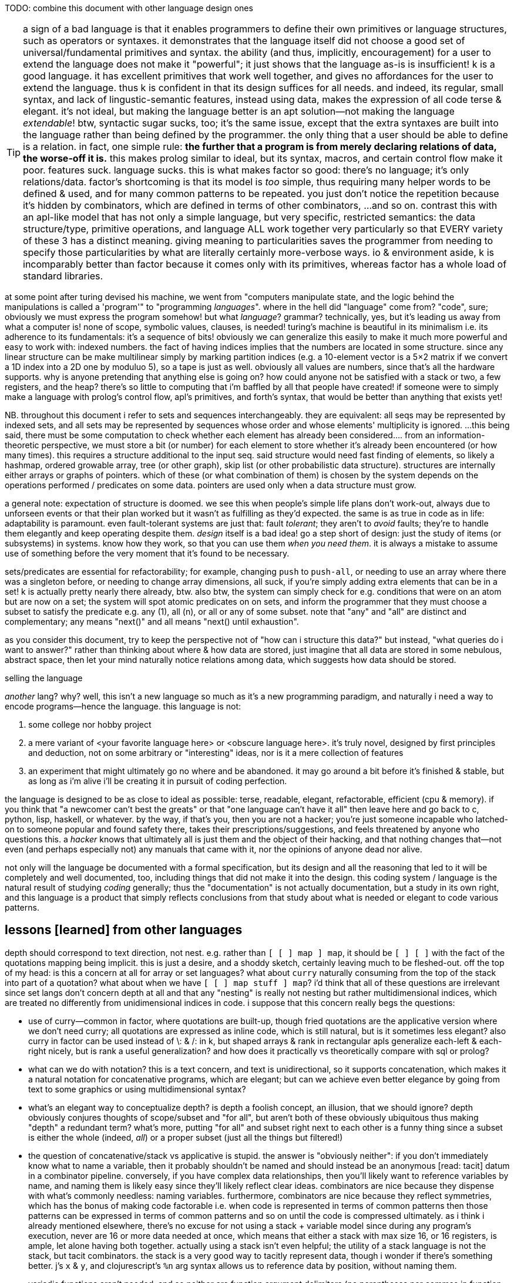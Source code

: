 TODO: combine this document with other language design ones

TIP: a sign of a bad language is that it enables programmers to define their own primitives or language structures, such as operators or syntaxes. it demonstrates that the language itself did not choose a good set of universal/fundamental primitives and syntax. the ability (and thus, implicitly, encouragement) for a user to extend the language does not make it "powerful"; it just shows that the language as-is is insufficient! k is a good language. it has excellent primitives that work well together, and gives no affordances for the user to extend the language. thus k is confident in that its design suffices for all needs. and indeed, its regular, small syntax, and lack of lingustic-semantic features, instead using data, makes the expression of all code terse & elegant. it's not ideal, but making the language better is an apt solution—not making the language _extendable_! btw, syntactic sugar sucks, too; it's the same issue, except that the extra syntaxes are built into the language rather than being defined by the programmer. the only thing that a user should be able to define is a relation. in fact, one simple rule: *the further that a program is from merely declaring relations of data, the worse-off it is.* this makes prolog similar to ideal, but its syntax, macros, and certain control flow make it poor. features suck. language sucks. this is what makes factor so good: there's no language; it's only relations/data. factor's shortcoming is that its model is _too_ simple, thus requiring many helper words to be defined & used, and for many common patterns to be repeated. you just don't notice the repetition because it's hidden by combinators, which are defined in terms of other combinators, ...and so on. contrast this with an apl-like model that has not only a simple language, but very specific, restricted semantics: the data structure/type, primitive operations, and language ALL work together very particularly so that EVERY variety of these 3 has a distinct meaning. giving meaning to particularities saves the programmer from needing to specify those particularities by what are literally certainly more-verbose ways. io & environment aside, k is incomparably better than factor because it comes only with its primitives, whereas factor has a whole load of standard libraries.

at some point after turing devised his machine, we went from "computers manipulate state, and the logic behind the manipulations is called a 'program'" to "programming _languages_". where in the hell did "language" come from? "code", sure; obviously we must express the program somehow! but what _language_? grammar? technically, yes, but it's leading us away from what a computer is! none of scope, symbolic values, clauses, is needed! turing's machine is beautiful in its minimalism i.e. its adherence to its fundamentals: it's a sequence of bits! obviously we can generalize this easily to make it much more powerful and easy to work with: indexed numbers. the fact of having indices implies that the numbers are located in some structure. since any linear structure can be make multilinear simply by marking partition indices (e.g. a 10-element vector is a 5×2 matrix if we convert a 1D index into a 2D one by moduluo 5), so a tape is just as well. obviously all values are numbers, since that's all the hardware supports. why is anyone pretending that anything else is going on? how could anyone not be satisfied with a stack or two, a few registers, and the heap? there's so little to computing that i'm baffled by all that people have created! if someone were to simply make a language with prolog's control flow, apl's primitives, and forth's syntax, that would be better than anything that exists yet!

NB. throughout this document i refer to sets and sequences interchangeably. they are equivalent: all seqs may be represented by indexed sets, and all sets may be represented by sequences whose order and whose elements' multiplicity is ignored. ...this being said, there must be some computation to check whether each element has already been considered.... from an information-theoretic perspective, we must store a bit (or number) for each element to store whether it's already been encountered (or how many times). this requires a structure additional to the input seq. said structure would need fast finding of elements, so likely a hashmap, ordered growable array, tree (or other graph), skip list (or other probabilistic data structure). structures are internally either arrays or graphs of pointers. which of these (or what combination of them) is chosen by the system depends on the operations performed / predicates on some data. pointers are used only when a data structure must grow.

a general note: expectation of structure is doomed. we see this when people's simple life plans don't work-out, always due to unforseen events or that their plan worked but it wasn't as fulfilling as they'd expected. the same is as true in code as in life: adaptability is paramount. even fault-tolerant systems are just that: fault _tolerant_; they aren't to _avoid_ faults; they're to handle them elegantly and keep operating despite them. _design_ itself is a bad idea! go a step short of design: just the study of items (or subsystems) in systems. know how they work, so that you can use them _when you need them_. it is always a mistake to assume use of something before the very moment that it's found to be necessary.

sets/predicates are essential for refactorability; for example, changing `push` to `push-all`, or needing to use an array where there was a singleton before, or needing to change array dimensions, all suck, if you're simply adding extra elements that can be in a set! k is actually pretty nearly there already, btw. also btw, the system can simply check for e.g. conditions that were on an atom but are now on a set; the system will spot atomic predicates on on sets, and inform the programmer that they must choose a subset to satisfy the predicate e.g. any (1), all (n), or all or any of some subset. note that "any" and "all" are distinct and complementary; any means "next()" and all means "next() until exhaustion".

as you consider this document, try to keep the perspective not of "how can i structure this data?" but instead, "what queries do i want to answer?" rather than thinking about where & how data are stored, just imagine that all data are stored in some nebulous, abstract space, then let your mind naturally notice relations among data, which suggests how data should be stored.

.selling the language

_another_ lang? why? well, this isn't a new language so much as it's a new programming paradigm, and naturally i need a way to encode programs—hence the language. this language is not:

. some college nor hobby project
. a mere variant of <your favorite language here> or <obscure language here>. it's truly novel, designed by first principles and deduction, not on some arbitrary or "interesting" ideas, nor is it a mere collection of features
. an experiment that might ultimately go no where and be abandoned. it may go around a bit before it's finished & stable, but as long as i'm alive i'll be creating it in pursuit of coding perfection.

the language is designed to be as close to ideal as possible: terse, readable, elegant, refactorable, efficient (cpu & memory). if you think that "a newcomer can't best the greats" or that "one language can't have it all" then leave here and go back to c, python, lisp, haskell, or whatever. by the way, if that's you, then you are not a hacker; you're just someone incapable who latched-on to someone popular and found safety there, takes their prescriptions/suggestions, and feels threatened by anyone who questions this. a _hacker_ knows that ultimately all is just them and the object of their hacking, and that nothing changes that—not even (and perhaps especially not) any manuals that came with it, nor the opinions of anyone dead nor alive.

not only will the language be documented with a formal specification, but its design and all the reasoning that led to it will be completely and well documented, too, including things that did not make it into the design. this coding system / language is the natural result of studying _coding_ generally; thus the "documentation" is not actually documentation, but a study in its own right, and this language is a product that simply reflects conclusions from that study about what is needed or elegant to code various patterns.

== lessons [learned] from other languages

depth should correspond to text direction, not nest. e.g. rather than `[ [ ] map ] map`, it should be `[ ] [ ]` with the fact of the quotations mapping being implicit. this is just a desire, and a shoddy sketch, certainly leaving much to be fleshed-out. off the top of my head: is this a concern at all for array or set languages? what about `curry` naturally consuming from the top of the stack into part of a quotation? what about when we have `[ [ ] map stuff ] map`? i'd think that all of these questions are irrelevant since set langs don't concern depth at all and that any "nesting" is really not nesting but rather multidimensional indices, which are treated no differently from unidimensional indices in code. i suppose that this concern really begs the questions:

* use of curry—common in factor, where quotations are built-up, though fried quotations are the applicative version where we don't need curry; all quotations are expressed as inline code, which is still natural, but is it sometimes less elegant? also curry in factor can be used instead of \: & /: in k, but shaped arrays & rank in rectangular apls generalize each-left & each-right nicely, but is rank a useful generalization? and how does it practically vs theoretically compare with sql or prolog?
* what can we do with notation? this is a text concern, and text is unidirectional, so it supports concatenation, which makes it a natural notation for concatenative programs, which are elegant; but can we achieve even better elegance by going from text to some graphics or using multidimensional syntax?
* what's an elegant way to conceptualize depth? is depth a foolish concept, an illusion, that we should ignore? depth obviously conjures thoughts of scope/subset and "for all", but aren't both of these obviously ubiquitous thus making "depth" a redundant term? what's more, putting "for all" and subset right next to each other is a funny thing since a subset is either the whole (indeed, _all_) or a proper subset (just all the things but filtered!)
* the question of concatenative/stack vs applicative is stupid. the answer is "obviously neither": if you don't immediately know what to name a variable, then it probably shouldn't be named and should instead be an anonymous [read: tacit] datum in a combinator pipeline. conversely, if you have complex data relationships, then you'll likely want to reference variables by name, and naming them is likely easy since they'll likely reflect clear ideas. combinators are nice because they dispense with what's commonly needless: naming variables. furthermore, combinators are nice because they reflect symmetries, which has the bonus of making code factorable i.e. when code is represented in terms of common patterns then those patterns can be expressed in terms of common patterns and so on until the code is compressed ultimately. as i think i already mentioned elsewhere, there's no excuse for not using a stack + variable model since during any program's execution, never are 16 or more data needed at once, which means that either a stack with max size 16, or 16 registers, is ample, let alone having both together. actually using a stack isn't even helpful; the utility of a stack language is not the stack, but tacit combinators. the stack is a very good way to tacitly represent data, though i wonder if there's something better. j's `x` & `y`, and clojurescript's `%n` arg syntax allows us to reference data by position, without naming them.
* variadic functions aren't needed, and so neither are function argument delimiters (no parentheses nor commas in function calling syntax)
* i totally forgot about erroneous looping forever. `while` is rarely needed! traversals through finite spaces are exceedingly common. they're always through data structures or numbers. usually they consider subsets until null or a short-circuit flag. sometimes, however, some may loop forever. an example of one that shouldn't is a fn followed by loop state transition fn of right bitshift, since that definitely approaches 0. right shift does not. similarly, subtraction of unsigned integers w/o overflow for converges to 0. addition of non-zero size_t's always eventually satisfies `[ x >= ]` for some `x`. as this language is index-centric and traversals are just fns applied to tacit indices, there should be safety checks for halting code.
* lexical scoping is a mistake, but scoping to a subroutine is good. also i like, particularly enabled by a stack machine model, once a datum is off the stack, it's gone, implicitly marking its availability for reuse. we could have a function that uses 4 variables, but only one at a time, so we could store each of the 4 in 1 register.
* arrays are very useful in small sizes e.g. using `u/` on a 2-vector instead of needing to do `first2 u`. if using simd then the vector version is faster! yet duples are very common (e.g. alists, at least in non-array langs). still, the point is that simd affords us, despite being array (and thus perhaps supposedly more complex), even more-efficient operations than memory (struct or c array) access.

the stack model elegantly updates multiple values simultaneously for computations that don't change stack height (such as would be used in loops) but store "last n elements" e.g. in

[source,factor]
---------------------------------------------------------------------------------------
: 3-clump-mask-map ( seq q: ( a b c -- ? ) -- idxs )
  [ [ first2 ] keep 2 tail-slice ] dip over length 2/ <vector>
  [ '[ [ rot 2over @ ] dip swap [ 2 + _ push ] [ drop ] if ] each-index ] keep ; inline
---------------------------------------------------------------------------------------

`rot 2over` is `( a b c -- b c a b c )` so the last 2 elements `a` & `b` become `b` & `c` while we still perform a fn on `a b c`. the stack makes some updates nice. often, though, it does not, or the elegance isn't considerably better than expressing it applicatively, especially when we must calculate how to arrange the data on the stack to attain such elegance.

honestly i've been away from lang design awhile rn, and i've probably already answered these questions simply by designing designs that don't even allow many of these concerns.

''''

many langs have useful limitations:

* picolisp uses only dynamic vars
* factor uses the stack primarily, though has dynvars and locals
* apls don't nest scopes
* apl verbs support only at most dyadic verbs
* ngn/k verbs support no more than 8 args
* by its stack nature, factor doesn't support variadic fns

there can be the tendency to be overly concerned about limitation, e.g. "what about if i want a ternary fn, or a fn with more than 8 args, or to use locals instead of the stack" etc, but this is a slippery slope. enjoy the limitations':

. simplicity
. compression & exploitation thereof that it allows e.g. j's grammar is context-sensitive b/c it exploits its contrived grammar and thus achieves an extremely small grammar with many ad-hoc rules and very terse code
. efficient implementation, speed, and resource usage

the caveat is that either your code will rarely-but-sometimes be inelegant, or you'll have to learn how to structure your code to be elegant. i find great relief in that so much factor & apl code is so readable, terse, elegant, yet uses limited systems. they demonstrate that code does not have to be complex, though complex code is commonly written in languages that allow it e.g. java, ruby, python, c++, lisp.

in much of my personal coding, i rely on fitting as much information into a structure as possible. frequently i use e.g. all combinations of 3 booleans which i store as a number 0~7, or i map 2 booleans for each of n values where n<64 which i can store in a 64-bit dword. these coding schemes that _just get by_ are similar to having at-most-binary functions. indeed, they don't accomodate all, but they do most and their limitation enables great things, such as j's fork syntax.

some simplest designs are best, but others not. consider delimited continuations vs goto. they're both _branching_. consider exceptions in c vs java vs factor or haskell. though exceptions are commonly thought of as a unique concept, it's again just branching, no different from an `if` [factor] or thread mailboxes! all are just conditional jumps, though mailboxes feature an `await` call, but that's really hardly a conceptual adjunct!

elegant design is tricky. to achieve it, at least one must very strongly know their architecture's primitives (namely arithmetic, set & get @ idx, conditionality as arithmetic or, for io, jumps, or non-conditional jumps for forever-looping), and to begin designs that are easiest to implement for that architecture, then note when symmetries are needlessly powerful and thus can be broken into asymmetries so that each asymmetry has a separate behavior.

any time that you ask, "without X we can't do Y?", first ask: 1. do we actually need Y? can Y elegantly, effectively be done by things that we already have? 2. is Y even a good design? for example, pil did w/o macros, instead using allowing common lambdas to be used as fexprs. this is good design!

''''

* picolisp demonstrates that linked lists can often be used efficiently b/c they're either short and so O(n)≈O(1) for small n, or are being traversed in order anyway
* factor, sql, & prolog demonstrate that data can be neatly stored in one scope: the stack, tables or relations
  ** apls do not domenstrate this; their lack of being able to nest scopes is often inelegant
* sql demonstrates that indexed data can be both simultaneously efficiently & simply traversed by using some few declarative relational primitives, and that custom traversals usually don't need to be specified
* sql & prolog demonstrate that one variable can elegantly refer to a set. apls aren't so elegant, since they impose restrictions on variables' shapes.
* factor demonstrates that a mix of stack combinators & shuffle words and locals elegantly expresses relations among (few data or relations thereof)
* multi-dispatch (generics) is the same as predicate or pattern matching which is the same as case/cond/if. a single "match" form should be a language's only expression of this device.

the essential quality of arrays is that elements are considered independently of each other; for example, `map` acts on one element without regard to others. this is different if we use `reduce` or `clump-map` (as it's called in factor; in k it's called `':`). of course, the independent case is simpler than the non-independent one, so it's easier to express the former in any language than the latter. though array langs are much better for the former, they're not so much better than non-arrays langs for the latter. my sql solution is `select distinct y from x join y where y>=x group by x`, which i assume is efficient b/c sql's semantics are extremely constrained and thus can be made very efficient. my k solution was `(?x{*(~x>)#y}\:y)^0N`, which is inefficient.

NOTE: after i wrote this whole section, and spent like 1 or 2 days on it (it was so harrowing that i don't remember how long it took), cameron came-up with a solution in a minute that used bins. i assume that bins is efficient since both inputs must be monotonically increasing and the single bins operation considers both arrays altogether. the solution is not only more efficient, but terser: `y@&~=':x'y`! an apl solution would use nub sieve, which, btw, in k is `{(x?x)=!#x}`. now i'm starting to think that bins is as powerful as sql's fundamental use of ranges to efficiently answer queries. the fact of using the result of bins to nub sieve then use as a mask on y amazed me. perhaps bins alone makes apls sufficiently efficient...! and i've been told that bins specifically takes advantage of its argument being ordered. certainly it is interval index, not necessarily executed as binary search, despite the name-pun "bins".

TODO: iirc somewhere in this section i say that my cpp/factor solution has the inefficiency that x is incremented once but that i should increment `i` multiple indices at a time. this is wrong; b/c idk x[i+1], i can't just increment i beyond 1.

[source,factor]
-------------------------------------------------------------------------------------------------------------------------------
: first-following ( x y -- z )
  [ 0 0 ] 2dip over length <vector> ! 0 & 0 are last idx & val
  [ '[ pick ! gotta check that last idx is truthy
       [ 2dup >
         [ drop ]
         [ swapd [ >= ] curry _ swap find-from dup
           [ nipd dup _ push ]
           [ drop swap ] ! (A). leaves a false "last idx" value.
           if
         ] if
       ] [ drop ] if
     ] each
  ] keep 2nip ;
-------------------------------------------------------------------------------------------------------------------------------

* it's stupidly (though not necessarily considerably) inefficient in that `each` does not short-circuit in the line marked (A); once (A) is first reached, it's necessarily taken for all subsequent elements of `x`.
* needing to check whether the last index is truthy or not is dumb. maybe i could use `or` or something to make dealing with it more elegant, but then the fact of needing to do _that_ is dumb.

since i haven't learned zig yet, cpp offers the most expressive & efficient solution of all:

[source,cpp]
------------
#include<vector>
#include<iostream>
std::vector<uint> v;
uint x[] = {2,3,4,5,6,8,9,10,11,12,16,17,18,19,20,40,60,80};
uint y[] = {5,8,9,10,11,12,19,26,27,28,29,32,43,49};

int main(){
  for(uint lv,Ly1=sizeof(y)/sizeof(uint)-1,i=0,j=0;i<sizeof(x)/sizeof(uint);i++){
    uint a=x[i],b; // a & b are labels for x[i] & y[j]
    while(j<Ly1 & a>(b=y[j]))j++;
    if(a>b)break;
    if(a>lv)v.push_back(lv=b);
  } for(uint x:v)std::cout<<x<<' '; std::cout<<'\n';
}
------------

* it'd be nicer to express `j` as "the next in `y` greater than `a`". (B) can pretty easily be understood to mean "`b` is earliest in `y` greater than `x[i]` and `j` is `b`'s index" but it could be more clearly expressed.
* i didn't catch the #y-1 off-by-one error at first because i used `&&` instead of `&` so `y[j]` never got executed after `j` increased to #y.
  ** needing to consider order of operations sucks. i just want j to go through `y`. i wish that i could just say "b in y" as a constraint and conditionally call `next()` as necessary. i cannot simply null-terminating `x` & `y`, and omitting `i` & `j`, using `*a` & `*b` pointers directly to iterate through `x` & `y`, because null-terminating breaks comparisions such as `a>b`; i must iterate through `y` until i get to its end—its maximum value—and retain that value for comparisions. of course i could add an extra variable to maintain the last iteration's `b` (`lv` won't work; it's the last _pushed_ `b`), but at that point i may as well use the code that i already have. at least the code that i have minimizes the number of dereferences anyway. still, this demonstrates the strong desire for not looping combinators, but traversal primitives, specified as predicates, which combine commutatively e.g. "b in y" and "next b" which does nothing if `b` has no next. keeping indices as variables is legitimate if they're in arithmetic operations, but that's not the case here. `next()` is nearly the only needed iteration primitve needed. sometimes iterations return to their start. rarely is an iteration variable reset to any other prior value. similarly, rarely is an ivar set forward more than one position at a time. binary search is a familiar counterexample: "next" is a fn not only of the usual `i` & `#x`, but also `x[i]`. the advancement of the index fn is not the usual increment, but a complex one, even involving conditionality: next(i,j)=mi=(i+j)/2;m=x[mi];m<Q?(mi,j):m>Q?(i,mi):(mi,mi). considering `(i,j)` as a range (which i assume is a sensible primitive given its fundamentality in sql searches), `(a,a)` is a particular termination case; obviously we cannot shrink it, so we must be done
    *** this is actually a particular case of the convergence/termination/fix-point pattern, next(i)=i. we may try to shrink, but we'll certainly be left with the same interval which doesn't support shrinking, and thus the interval remains the same from one iteration to the next. we'd definitely loop forever, so we may as well consider this a loop termination case.
      **** a seeming example of fix point termination is when next() fails because we're already at the end, and thus returns the same value. however, this is indistinguishible from merely encountering the same value twice, which is a common occurrence. the truely sensibly convergent version is when next() fails and its _index_ remains the same. *for this reason, ivars should be accessible as either their index alone, their value alone, or both altogether as a whole object.*

so, i wrote the factor version first, then i wrote the cpp version, then i tested the factor version on different inputs, and i found that it's actually incorrect! given how much better the cpp version is, i did't even try to fix the factor version; instead i opted to take far too long & arduous a time translating the cpp version into factor:

[source,factor]
------------------------------------------------------------------------------------------------
: first-following ( x y -- z )
  [ dup length [ <vector> tuck ] keep ] dip -rot [ [ length 1 - ] keep ] 2dip ! v x #y-1 y v #x
  '[ [ _ nth
      [ [ < pick _ < and ] curry [ dup _ nth dup ] prepose ! ( j -- j b ? )
        [ drop 1 + ] while
      ] keep ! lv j b a
      ! if(a>b) don't loop again; else{if(a>lv)...; loop again;}
      2dup < [ 2drop f ] [ reach > [ dup _ push -rot nip ] [ drop ] if t ] if
    ] [ _ < and ] [ 1 + swap ] tri
  ] [ 0 0 0 ] dip ! lv/b j i
  loop 3drop ;
------------------------------------------------------------------------------------------------

NOTE: there's an off-by-1 error similar to the aforementioned one. it may oob of x b/c, whereas cpp's `for` checks the condition before executing the loop, factor's `loop` checks at the end and is hence a do-while. thus the error is that i increment `i` _after_ testing it against #x. it should be before. as before, it'd be ideal to just say "for i,a in x". this syntax exists in lua and is nice, and it'd be perfect here as-is, but again, ideally this form wouldn't necessarily increment `i` & update `a` on each iteration of the loop; it'd happen only when i manually call `next()`.

the cpp version was easy & natural to write, but i admit that i understood the algorithm better by being forced to know where each variable was used, leading to the `tri` on `i`. as simple as i'd intended the cpp algorithm to be, i realize that someone who isn't familiar with the algorithm would have to figure out the total meaning (use) of all seven variables, despite `i` & `j` corresponding to `a=x[i]` & `b=y[j]`—an obvious symmetry that cpp can't well express (and in this case, factor can't well express, either, i think) or that `Ly` is a constant that i saved to a name so that it'd be calculated only once. complex as the factor code is, we see that, in the first `tri` block, `i` is converted to `a` immediately and thus thereafter `i` is not present in that block's computation; it's off the stack and thus out of scope. ``i``'s use in ``tri``'s other 2 blocks is obvious because the blocks are so simple.

if you look at the factor version calmly and don't let your eyes instinctively cross, then you can easily pick-out the 3 cpp statements:

. `x[i]`
. increment-j loop
. conditional push & tell whether to loop again

i wonder how elegant a comparably efficient array version would be. the main efficiency gain is in accounting that search space `y` shrinks over looping through `x`. a secondary, much more minor efficiency gain is to simply not collect redundant `x` rather than to do so but account for it after looping by taking the nub.

unlike factor or algol-like langs, array langs don't have stateful iterators except for reduce, which is a very particular form and often less elegant than `map` that uses state i.e. the row-polymorphic part of its stack signature, `( ... xs q: ( ... x -- ... y ) -- ... ys )`.

also i found that the factor code doesn't even work correctly! for inputs { 2 3 4 5 6 8 9 10 11 12 16 17 18 19 } & { 5 8 9 10 11 12 19 26 27 28 29 32 43 49 } it gives { 5 5 8 8 9 10 11 12 19 19 }.

also i realized an inefficiency in my method that might not present in the sql version (i've to think about it): consider the new example inputs; even though `y`'s 1st elt is 5, and it's pushed on the 1st loop, the next 3 loops iterate over `x` as 3, 4, & 5, despite already knowing that `y` is already 5. ideally rather than `i++` we'd increment i until x[i]>lv.

= index[ed set]-centric computing

tl;dr: make a lang whose only data types are 2: 1. set of index intervals (at their smallest, set may be empty and intervals may contain 1 elt); and 2. thing efficiently indexable by such. _shape_ is nothing more than the index fn : Idx -> Elt.

i cringe when imagining how a list of duples of numbers might be stored, especially when i already know the max size of either value. anything other than one allocation for a contiguous memory region is cringy. i already know the size, so i should be able to specify it elegantly, inline, and the fact of it being one way vs its transpose is arbitrary! and there should be no need for nested indexing e.g. `cadr`, nor for creating a named union (tuple/struct types) just for easy access! apls get it right: packed, homogenous storage with virtual shape (assuming that they have O(1) transpose). and after collecting data into a particular shape, there's the concern of needing to reshape it for various places where it'll be used.

one troublesome aspect of apls is shape. all arrays have shape, and must conform to particular shapes for use in operations. sure, it's easy to create a new array of equal shape to another and populate it with a default value then start applying operations to it, but: 1. this is crufty and annoying to do often; 2. arrays cannot be infinite; 3. perhaps not in this case, but in some cases, as the shape changes, so must your code. were we only to specify relations, then the shapes would be implied, rather than us explicitly dealing with them. what's more, if our code is all relations/constraints anyway, then it's natural to specify some optimization constraints (e.g. x∈[0,1]) inline amongst the rest. the system would use such constraints to know the tersest encoding scheme that it can safely use. e.g. `(x<200,#x<16)` would satisfy `ceil(log2(max(x)))*#x<=128` allow it to use an avx (or w/e other vector) register.

the "computational properties" system would be used for sigfig-centric arithmetic, too. reals can be stored as literals (e.g "π" which is considered like in a CAS), or fixed-point, or rationals whose num & denom are of given sizes in bits. i recommend fixed-point sigfigs b/c they are easy & apparent, and make sigfigs easy. you'd store a number and its number of sigfigs (up to 8 for efficiency). sigfigs would be appropriate for e.g. storing stock prices (for trading, rather than record-keeping, reasons); we don't care to store more than 4, sig figs; we don't care about any amount less than 10 cents once we're dealing with prices of $10 or more, since that's at most a negligible 1% difference. this "up to 1% error" is a proprety of 4 sigfigs, and so applies regardless of the value; it applies for $20k just as much as $1. furthermore, it permits the same binary encoding for all values: say a signed nibble for the decimal place (accomodates up to 10^±7^), and 14 bits for the 4 decimal digits. sadly, in this case, 18 bits is just shy of byte-alignment, but oh well. at least the encoding remains the same for all values of 4 sigfigs.

some common reasons i've heard for why c is faster than other langs are manual memory management instead of garbage collection, or that there's no language runtime, or that it uses machine code instead of bytecode. these are all true, but they should be framed commonly: that the language forces few things between the machine and the programmer. c code makes it easy to have total control over the _computation_. most people only talk about _programs_—instruction sequences or relations that reduce to them—not the actual physical computations that occur. in c the fact of allocating memory is explicit in the code, and is thus just another instruction that the programmer specifies. this forces the programmer to be more considerate of where & how the data are stored, manipulated, & accessed, and naturally also gives the programmer control over all these aspects. giving the programmer this ability means giving responsibility & control, and thus power.

rather than nested iterators, i want to iterate once over the cartesian product of indices, except generally not the full cartesian product; i may choose during the iteration to not try any further multidimensional indices matching a given predicate. this is the same as the prolog thing of having iteration naturally continue so long as next() returns non-NULL. this system should, when used for such a simple scheme, require no more computation than a loop in assembly: next() would plainly be, in x86, the duple ([cmp ecx len; jlt], inc ecx). we don't need an else; if a predicate fails, then of course we'll try other predicates, if any are left. and any predicate may modify the set of remaining predicates; this design is like a mix of a `for` loop and a `while` loop, but of course is generally represented by `if` & conditional jump. another concern is managing which data must be preserved vs may be overwritten/repurposed throughout computations. again, like in <align-seqs>, to be clear, this is for control flow only, unlike prolog which has a global fact db. my technique works in any language (incl. asm) and is for variably local control flow. it may be global, but there are no special affordances for that. this is meant to be as inline as a loop block.

TIP: multidimensional rectangular arrays' index sets are given by cartesian products i.e. mixed radix numbers e.g. a 3×5×7 is {(i,j,k)|i∈[0,3),j∈[0,5),k∈[0,7)} i.e. i∈[0,<largest 3-digit base-3,5,7 number>).

TIP: the "in" predicate is really intersection. rather than returning a boolean, it should return the input if found. really, then, this is `find`, or more generally, `find-integer-from`, since `a b q find-integer-from` is `find` (which is the same as intersection which is the same as inclusion after lifting the element into a singleton set) but on an interval i.e. after intersecting some set or slice with another slice `[a,b)`.

specifying iteration as anything other than "next step" is a great design flaw. common examples are `for` loops, or especially iterative combinators without early exit, such as `reduce`, or words commonly implemented in terms thereof: `map` or `filter`. this immediately leads to antipatterns such as expressing "first non-negative" as `[ 0 >= ] filter first` which is inefficient. of course now you, the reader, say, "obviously they should use `find`!" but `find` is just a common combinator that happens to exist and fit this common, simple situation well. what if i want to search over two lists and perform `find`? a factor user might suggest `2 nfind`, but that still trims the input lists to be equal length. and what if i don't want pointwise traversal? what if my search space is irregular or modifies itself as it's iterated over? the variety of traversals is obviously so great that it cannot be represented elegantly by combination of any finite set of iterative combinators! what makes `next()` different is that _it is exactly iteration itself_. indeed, this reveals iteration to be no different from computation, just as a program is a sequence of instructions that execute, or a traversal is a search over some space. most generally it may be parallelized, thus being not a mere sequence, but generally a directed acyclic graph. the acyclic part is ironic, since one could earily argue that computations ubiquitously have cycles which we call "loops" but any cycle can be "unrolled" into a non-cycle, except infinite loops, which purposefully exist only in daemons. loops are noteworthy for their symmetry, but this thought is always observed when one imagines a simple loop, such as a `for` loop or even a `while`, but never does not imagine some various nested loops with complex state manipulation across the loops. at such point of complexity, one starts to call it "control flow" instead of "loops." so if "loops" are just some naive simplified representation of computation, then let's forget it and focus on the general problem, "control flow." it seems that hardly anyone has tried to actually identify the intrensic trouble in most elegantly expressing complex control flow, and have instead resorted to arbitrary pretty models such as functional programming and iterative combinators, or array programming, which are just as pretty as they are incapable of expressing complex control flow; they express it at the cost of being syntactically long, computationally redundant, and awkward—awkward because doing so requires you to identify the symmetries and asymmetries rather explicitly (the symmetries being expressed by loop combinators) but when the asymmetries are many, and are complex, then one feels dissatisfied by the loop combinators not living up to their promise of making the code look elegant. to be clear, loop combinators, like `map`, are good for expressing common, simple control flows that they are designed for, so they themselves are not bad, but rather they are insufficient to elegantly express arbitrary control flow, and a model that does so elegantly express obviates the need for such combinators. while it's good to know your code and the problem that it solves—and identifying a/symmetries is a part of that—there is no need to partition into a|symmetries; better is to specify a set of facts and let the traversal be ever implicit, like in prolog.

NB. false/empty values are represent by a `next()` which returns immediately. if it will be considered algebraically, then it has obvious properties & algebraic values.

the actual source code should read like english, and wrt symmetries, with w/o using the word "per" b/c ALL RELATIONS MUST BE IMPLICIT. especially, there are often multiple ways to express relations e.g. x per y or y per x being equivalent b/c it's just a cartesian product either way. e.g. "n-clumps of sessions, times of candles whose v or n accumulated since the session's start exceeds the prior 3 session's total v or n respectively."

an index-centric model would avoid bad design such as factor's `2each-from`, which obviously generalizes to parallel traversal of n seqs from a given offset. still, however, this function, is even poorer design because it is a particular traversal. traversals should not be in functions; they should be virtual sequences, e.g. `zipped` instead of `zip` and `cord` instead of `append`. all would be virtual; the programmer would have no ability to override this. like in k, computations would have naturally elegant information reductions e.g. reducing to `0N` which is truthy but propogates and can be converted to a falsy value by `^:`. it should not be defined, and though its definition, `-roll 2length-operator each-integer-from`, is efficient, clean, and short, it is better expressed as `[ tail-slice ] curry [ bi@ ] curry dip 2each`. the latter version generalizes to any virtual sequences of any argument seq. furthermore, i say the same for `each-index`; prefer `each` over a virtual zipping of a seq w/its corresponding iota.

features/example capabilities:

* if you specify a map operation whose output is passed only to `length` then, because it's known that map does not affect length, the map operation is not actually performed
* any train of iterations is combined into one. this is because `filter`, `map`, etc are actually traversal modifiers, not traversals themselves

case studies for implicit iteration:

* join/intersperse can be expressed well by a virtual sequence: if the index's lsb (parity) is set, then return the join element; else return seq[i/2] (i.e. seq @ i >> 1).
  ** ofc if you're going to take many arbitrary subseqs, then you'd want a literal join, since accessing contiguous memory is faster than going through index de-virtualization functions then accessing multiple unrelated sectors of memory.
* inner or outer join
* asymmetric relations, especially those that change during iteration
* consider how bins solves the general "find greatest x less than y" problem provided that it always returns either the element before or after the query. a good version would return 2 data: the value, and a bool indicating whether it's an exact match. this being said, that doesn't work well for the array method, and we can easily look-up the element at the index then test equality
* combinations or permutations
* matching the elegance of `: converge ( ... x q: ( ... x -- ... y ) -- ... y ) [ keep dupd = not ] curry loop ; inline`
* enable a hashtable to retain insertion order. this is a stupidly simple operation: add an extra integer field, and modify insert to insert size() (evaluated before adding the key) along with the key. in black-box programming, this would need to be done by adding structure [read: "relation"] around an underlying hashtable that relates the underlying elements to this seq of integers. with white-box programming, there are no scopes, and...well, no black boxes! rather than subroutines, which are sequences of instructions, we use predicates, which are inherently non-hierarchical (though ofc they incidentally permit hierarchies by various traversals) and rather than support concatenation, support union, intersection, subtraction, etc. the problem is how to conveniently retain only certain relations through refactoring. catlangs make this trivial, and stack langs have good data sharing via the global state: the stack. (i suppose that stack langs w/row polymorphic word effects are arguably "gray-box", then.)
* if n elts of a relation are have a particular attr be nil, then print those items, then prompt the user to enter a list of values; validate that there n values and that all are valid, then set each of the ith attr to the ith user-provided input.
* parsers, which are the sensible, powerful stateful combination of find & replace or otherwise just any general computation on sequences. primitives are slice, find substr, and concat. snip is defined in terms of slice. insertion at idx n is defined as snip[i:i] then 3append; this obviously generalizes to replacement: snip[i:j] then 3append. removal, like insert, changes length; therefore, as replacement, it's defined as "replace snip[i:j] by the empty seq". is defined this same, and so can be naturally expressed as "replacing. there should be 2 separate functions, insert and replace, where the former changes the length and the latter does not. substr considerations generalize to subseqs, which generalize to permutations which generalize to indices some of which may appear multiple times.
  ** anything that changes seq length is just as well done for many elements as for one. only replacement does not change length, and should be done via the primitive `set-nth`, which is either done in a `for` loop or not.
  ** subseq operations commonly do such stateful things as generalizing "replace first occurrence" to "replace all", which is just "replace first" but done iteratively until exhaustion, where each iteration has a state: the index whence to start searching.
  ** i still really like the "append under rotate" idiom, though this probably isn't appropriate for the model that i'll use
  ** it should be just as easy to replace the nth occurrence by the nth element of some other sequence.
* subsequence-and-not-substring operations (and why can't these be done with factor folds (generally expressed by `each` and selective pushing into a collection vector)?)
  ** regrouping (the version of apls' en/decode that we actually want; we don't want a number of a given radix e.g. to convert to h:m:s, we want hours to be variable, i.e. for there to be any number of hours)
  ** in factor's `tzinfo.private` vocab, effectively `[ find-transition ] map` but that efficiently operates over an ascending-ordered input seq
* consider cameron's fizzbuzz in j: +++;@((+:/,])@(0=3 5&|)#Fizz`Buzz;~":)"0>:i.100+++
* deep nesting e.g. `(activity-spike)` below

[source,factor]
----------------------------------------------------------------------------------------------------
: (activity-spike) ( cs -- masks f )
  [ d>> ] group-by
  [ second-unsafe [ s>> ] group-by ] map ! V{ V{ { AM V{ c ... } } ... } }
  [ 4 <iota>
    [ tuck of [ [ [ v>> ] map-sum ] [ [ n>> ] map-sum ] bi 2array 2array ] [ f 2array ] if*
    ] cartesian-map ! V{ V{ { AM V{ ?{ Σv Σn } } } ... } }. ? here means "or f"
  ] keep 3 [ <clumps> ] [ tail-slice ] bi-curry bi* ! 2map over days[i-k:i-1] & days[i] for k-slices
  ! q passed to map over sessions: ( session# clump current-day -- ? )
  [ [ overd at
      [ spin [ of ] curry map
        dup [ empty? ] any? ! is this session in all of the clump's days or not?
        [ 2drop f ]
        [ unzip [ mean 3/2 * ] bi@ [ swapd [ > ] 2bi@ or ] 2curry
          [ [ v>> ] [ n>> ] bi swapd [ + ] 2bi@ 2dup ] prepose [ 0 0 ] 2dip find 3nip
        ] if
      ] [ 2drop f ] if*
    ] 2curry 4 <iota> swap map
  ] 2map V{ } concat-as sift! [ c>t ] map! f ;
----------------------------------------------------------------------------------------------------

* replace all numbers in a string by a unary fn of each. solution in factor:

[source,factor]
-----------------------------------------------------------------------------
USING: unicode math.parser ;
: decrement-numbers ( s -- s' )
  SBUF" " clone tuck SBUF" " clone -rot
  '[ dup digit?
     [ suffix! ]
     [ [ [ f ] [ string>number -1 + >dec ] if-empty _ [ push-all ] keep ] dip
       swap push SBUF" " clone ] if ] each
  append! >string ;
-----------------------------------------------------------------------------

* empty sbuf occurs only once, so having empty checking in a loop is not ideal
* creating a new string buffer is dump; the current should be retained & cleared. this would be easy to code in applicatively.

applicative version:

[source,factor]
---------------------------------------------------------------------------
USING: unicode math.parser ;
: decrement-numbers ( s -- s' )
  [let SBUF" " dup [ clone ] bi@ :> ( acc b )
    [| x | x digit?
      [ x b push ]
      [ b [ string>number -1 + >dec acc push-all 0 b shorten ] unless-empty
        x acc push ] if ] each
  acc b append! >string ]
---------------------------------------------------------------------------

notice that the applicative version is, surprisingly to me, actually not terser! it's less symmetric, too! i'm able to apply effects (io) more selectively, which means that my conditional branches differ more than in the stackier version wherein i push `f` then `push-all`. the terseness and refactorability of stacky code is not only due to being tacit, but also due to being more symmetric! this "forced symmetry" is basically to keep all branches the same length (measurable by stack height, or, in functional langs, taking a fixed-arity fn param) or otherwise, more generally, require equality of some attribute(s) across multiple choices of data (where the data may be executable, quoted programs or branches (`if` in factor accepts two quoted program args, but `if` in haskell accepts two clauses of inline source code)). *in other words, it is to pad all choices to be the largest of their shapes.* this is how "spaghetti code" is avoided. of course, usually the padding element is the empty element e.g. returning `false`, `0`, `""`, etc in a functional language, or in a stack lang, pushing `f` to the stack as a dummy return value, as seen in e.g. factor's `find`, which returns either `idx elt` or `f f`. the aforementioned "choice padding" (or "alignment" is an appropriate term) is clearly seen as the presence of redundant information—here namely that `idx` nand `elt` <=> `idx` nor `elt` . expressing all branches by the same shape obviously makes factoring easy. sometimes this seems to be an inconvenience that we'd rather do without, e.g. factor's `loop` requiring its arg quot to preserve stack height. one might say that `loop` is inadequate at expressing what a recursive function can, where the recursive fn can return more outputs than it takes inputs, but simply return them only in base cases, and in the recursive branches not even return them; we'd either implicitly discard or preserve them by their inclusion in the recursive call. it is easier to do that, but we should appreciate that `loop` bluntly reveals such asymmetries. we may think of `loop` as a tiling of rectangles, and more general recursive functions as tesselations of less-regular shapes. another example is how both of haskell's `if` branches must return the same data type, which is either a product type i.e. a vector of a fixed length, or the union of those, which is an ad-hoc (asymmetrical) combination the choice of which must be resolved via a `case` clause. `loop` which does cannot change stack height is more efficient than recursion, just as mutating a fixed-size buffer is more efficient than shrinking or growing it. in such a literal language as c, loops cannot create new variables; in c, loops cannot vary the namespace. however, recursion can, and indeed does, as each recursive call has its own scope, shadowing scopes higher up the call stack; and the cost of retaining all these scopes is that the call stack grows. as always, generally: the more constrained a thing is, the less info is needed to en/de-code it, and the less capable it is. i discourage the term "flexible" because it is only one variety of capability. a 4-bit scheme isn't capable of representing 25 choices, just as `loop` can't represent arbitrary function chains. in the case of source code, "flexible" is commonly used, but this suggests that code be treated differently from other data, though it certainly should not be! each computation is capable of expressing some class of computation (im)practically, and the smaller the class, the more efficiently it can compute. this index-centric model achieves easy, flexible specification of constraint by stating as sets of algebraic rules. the algebra is done of a hierarchy of algebraic classes: either seq or multiset (permutation which may feature multiple copies of elements, which is useful only if their order or count matters) > set (permutation whose order is irrelevant) > permutation > subseq (monotonic inc seq) > substr (interval). each class supports its own sensible variety of product & coproduct (e.g. interval intersection/union (including: appending, which is just a non-disjoint union—a specific variety of what's generally disjoint union (clearly seen if you express a seq as a map from idx to elt; ofc you can union two maps and their key set may be continuous or not); and substring matching & removal, which naturally leaves the seqs leading to & away from the substr) vs set intersection/union) btw, note that i didn't say "unordered permutation"; a permutation always has order; it's only a question of whether its order has meaning or is arbitrary/incidental. no one will ever quite "call a `sort` word"; instead they'll mark a datum's constraint of needing to be sorted. the solver will handle sorting on a "need-to" basis.

similarly, array langs encourage users to code in terms of arrays, which are symmetric structures. homogenous, rectangular arrays are stifilingly symmetric, but hetrogeneous, ragged arrays are flexible while still being easy to reason about in terms of array symmetries. so array code is much more prone to being fewer, simpler, though less-efficient operations than a typical solution coded in a non-array lang.

also, when writing in applicative style, it's easy to forget to account for certain data, whereas usually in stack code if you forget to account for data, then it's just still sitting on the stack, yet to be consumed, which appears as a stack checker error; thus stack code is more suggestive in development. the lack of constraint among of local variables is freeing, but completely not suggestive. the lack of constraint means that any code runs, so the errors found in debugging applicative code will be much more frequently run-time errors than compile-time.

consider the following:

[source,factor]
----------------------------------------
: true-ticks ( v h l t n -- v h l t )
  [ <groups> ] curry 4 napply
  { [ [ sum     ] uint-array{ } map-as ]
    [ [ maximum ] uint-array{ } map-as ]
    [ [ minimum ] uint-array{ } map-as ]
    [ [ first   ] long-array{ } map-as ]
  } spread ;
----------------------------------------

of course, syntax should be terser; but my point here is that this code should represent one traversal which, rather than breaking into groups represented by tuples, should do one traversal over the 4 sequences simultaneously (with one index variable) which resets states. "<groups>" should mean "every n"; *it's a fn of traversal index*. i've never seen a language consider traversal indices as a special linguistic element, but perhaps it's time that one did. words should have the ability to modify tacit indices (and thus traversals)! this example's 4 traversals should instead be 4 words that all modify one traversal and compositionally specify how 4 distinct data should update through the traversal and when they should store intermediate values! this suffices as a universal model for computation: traversal (most generally a `while` loop) with storing intermediate states (most generally, with the ability to remove states, too).

characteristics:

. no nesting/scope
. index/virtual-sequence-based. allows multiple simultaneous multidimensional indices/subsets (generalizes partitions in that they may have non-null intersections) of any structure.
. trivial factoring e.g. sums of two seqs of equal length becomes expressed in terms of one index variable.
. non-black-box traversals. e.g. one should be able to define binary search as its own idea, but effortlessly augment it AT AN ARBITRARY INVOCATION POINT to terminate with a given error value if it compares the target to a prime number. this could be achieved by mandating that each traversal expose its loop condition (i.e. next()) so that it can be modified.

implementation: system like prolog, but computation like factor. we want the stack so that we can do row-polymorphic stuff. code will be expressed by inline combinators. the stack will be used (and will use the cpu's stack literally), but locals will be available, too, and those values will be stored in general purpose cpu registers. it'll be automatic; when something is saved by a variable name (like in a `let` block), then it'll be automatically stored in whatever the next available register is. there will be manual locals management; you must unset a local, which will free its register. simd will be used whenever possible. my goal is to basically have a forth implementation with the semantics of prolog and the efficiency of apl, and all of this being done with the most succinct data structures possible so that we avoid the heap as much as possible. with modern processors, with avx and 64-bit registers, this should be very easily achievable for all code that does not need to store large collections of arbitrary data at a time (such as reading in a large list of json objects all of which must be retained in whole in memory for operations such as median). this is possible because good code never needs more than about 6 objects on the stack, nor needs more than 6 locals at a time. i'm yet unsure how the decision to store data in a local vs a stack is relevant given that we won't be nesting computations; usually i use locals in factor to avoid shuffling, which is only ever an issue for (deeply) nested quotations.

in a stack lang, when you *do* find that you've somehow made your code deeply nested, it's often easier to just put elements far down on the stack, then pull them back up as needed, rather than to try to curry & compose them into a complex tree of quotations. perhaps even better, though, is to, instead of nesting many common traversals such as `map-filter`, create your own traversal that takes n aspects [data] on the stack and uses combinators such as `n&&` to clearly specify a sequence of predicates that return data or f.

the system, like haskell's "at" pattern matching, must make delimitation something that may optionally be used if desired i.e. that we can ever ask which sets a set/obj is a subset/elt of, or for sequences, which indi(ces) a sequence/obj is at or is a substring or subsequence of. i.e. we should be able to efficiently relate data. slices correspond to substrings, index seqs correspond to permutations (which have strictly more info than subsets).

excepting non-commutative folds over ordered data, data subsetting/subsequencing and indexing should be O(1). this is a requirement for full flexability (and application of the very powerful integer arithmetic to creating selection masks) in unnested relating without worry about cost. an example is that we should be able to clump something then collect-by or group-by each clump, which gives us the new slices (for group-by) or subsequence selection vectors (for collect-by) each with their own indexing from 0 (e.g. this is the nth clump) while retaining association with the original index so that i can, without extra computation, for an arbitrary element of the original sequence, its index in the original sequence, and to which clump it belongs to, and its index, if present, in the vector returned by collect-by. that group-by pushes into a vector is terrible design: we create new memory, have more-complex code, and lose the relation between original indices and the groups' indices. the loss of relation is the worst aspect of functional languages, as is the limitation of relation the worst aspect of functions. `collect-by` has a beautifully simple definition, both in code and abstract form; however, the very simple difference of pushing objects instead of their indices loses relation! it's exactly the same as k's `=:` except that it doesn't return indices. consider this apl-like thought wrt this system's prolog form of simply being a sequence of predicates that the system then intersects naturally for one complex traversal. as always, we should explot the extreme flexibility (multiple simultaneous data representations), ubiquity, efficiency (lightweightness), and mathematical properties of integers e.g. order, partition, or arithmetic, e.g. it's easier to use a fold to compute an average by multiplying current elt by 1/n then adding it to an accumulator than to collect into an array then sum it and divide by its length! apls are excellent for using integers for everything, including preserving relation, but they lack in that they can't relate among lambdas (no shared scope, except by using globals. this is at least analagous, if not equivalent, to lacking row-polymorphic stack effects), and in that they...don't make composing relations as simple as prolog...i should study this by coding in k in practice.

at least in the meantime, it's easy to simply do array programming in factor. it might not be quite as nice as a proper array lang, but that's only to say that operations aren't fused or otherwise specialized, and the notation isn't as brief. this is efficient, flexible, and easy. just think "how would i code it in <your apl of choice>" then write that code literally in factor. granted, you start there; if it's obviously more natural to code it in a more "factor" way then just do that; the important thing is that your thinking is array-oriented.

the "changes" fn demonstrates that we should not try to be as efficient as possible; such high efficiency should be achievd only automatically by computational systems. the larger code size, let alone complexity, is not worth the marginal improvement; and such improvements should be considered relative to the hw that the code will run on, the language runtime's efficiency (if any), and other code in your program (optimize only where it makes the MOST difference).

traversals should be implied by the traversed data and their indices. the order of traversal is given by the ordinals, and the set of indices by the intersection of the index sets, plus any ad-hoc, user-specified unions or intersections, or repeats (which is just union with the infinite-sized set of integers mod n). tracking state is troublesome only ever b/c you must change state wrt traversals, and keeping those properly arranged can be difficult. however, if you simply specify variable changes as rules (i.e. "when cond, mutate in such-and-such way") then there's no trouble! binding to locals is not at all inconvenient if done apl-style. with unnested traversals, scope isn't an issue; that vars are freed automatically when scope ends might be fine.

the stack is very computationally and expressively convenient/natural for many expressions, so definitely keep using it to express computations, even if the actual computation is done by registers instead, under-the-hood. forks aren't concatenative nor as flexible as the stack. i aim to avoid using the heap, but if i do, then allocated memory won't actually be freed; it'll just be made available for new uses.

the implementation will simply compile source code directly into machine code. it may do this to produce an executable, or may do this on the fly as jit.

maybe the "find the 1st candle of each session for which each its 3 prior days' sessions of the same type [as this day's given session] has a sum volume greater than the average of the prior 3" code would be nicer to code as regrouping—like mixed-radix, but more general—where i traverse once, building-up relations & sums among days and sessions.

e.g. cs [ day+=priorday!=day; session+=priorsession!=session; f(day,session) ... ] each. then i'd just specify the RELATION OF INDICES AND THEIR CORRESPONDING SETS plainly: nth session of mth day vs nth session of days m-[1:3]. again, the traversal is implicit, or rather, it defaults to all n in sessions and all m in days. an index variable in a natural number is 0..n-1; in a slice [m:n], from [m,n], and for an array, for all its valid indices, traversed in ascending order.

using predicates (higher-order fns / quotations/lambdas) sucks b/c they break relation, but they're good in that they're efficient: they apply the quotation to each element and basically fold that result into few data, which keeps memory usage small. so let's have a system that associates computations with data (as quotations do) yet presents like apl vectors, and has a system that automatically keeps data copies rather than reducing them e.g. if i do vector expr `x*y+x`, thet corresponds to `[ [ + ] 2map ] keep [ * ] 2map`. i really should find a less-trivial example, but this demonstrates that i translate applicative code into concatenative/stack code (though i'd just explicitly code concatenatively w/optional registers anyway) so that it's obvious which data to retain. eh, this being said, i could just as easily go full-applicative by clearing all registers that were bound within a lambda, which naturally & simply implements nested scopes (though not closures, but they aren't needed anyway, as demonstrated by their total lack in stack langs. not once have i even thought about closures nor wished for a more convenient way to code anything in factor).

so my main trouble in coding is that i'll do e.g. `[ [ v>> ] [ n>> ] bi 2array ] map unzip` b/c it's clear & easy, but i totally cringe at the idea of using 2array n times (i mean can you imagine coding malloc & free for each iteration of a loop? awful! it'd be better to malloc once, set many times in each iteration, then free after the loop, but why would we even malloc at all?! of course we'd just set registers! it's only two values, and this is known statically!) then unzipping, when i could just create two n-arrays and populate them with v & n, which is common and should be its own combinator...except that it shouldn't be a combinator, because combinators are TEMPLATES, but rather a language feature for expressing such patterns elegantly by using a bit of LOGIC to convert by effective code (as in "effectively do x, but actually it's y") into literal code. to do what i actually ideally would do in factor is very bloated and unclear for how simple a concept it is:

: map-into-2 ( xs q: ( x -- a b ) -- as bs )
  [ [ length dup [ 0 <array> dup [ set-nth ] curry ] bi@ swapd
    [ [ keep ] curry ] dip compose ] dip
    [ dip ] curry prepose
  ] keepd swap each-index swap ;
{ 3 6 4 5 2 } [ [ 6 * ] [ 20 / ] bi ] map-into-2

=> { 18 36 24 30 12 } { 3/20 3/10 1/5 1/4 1/10 }

compare it to the prolog-like solution `a[i],b[i]=f(x[i])`, which implicitly binds i to RHS x; b/c x is a sequence, i corresponds to a slice, which allows creation of the default contiguous traversable, the "array" data structure; so they're created for a & b, which implictly exist by being LHS exprs. then just evaluate this expression for all i. this system depends on being built with particular consideration of indexed structures, and constraints on those indices e.g. contiguous or not, or integral or natural indices (cf hash map), and whether the indices are ordered. it can exploit these properties and knowledge of integers to make efficient code. btw, indices is the ideal solution, not having a compiler try to recognize certain code patterns then convert them to more efficient alternatives! that's ridiculously ungeneralizable and complicated!

indices are general relation. EVERY data structure should, in code, ever be useful only if its indices are used; without indices, the structure is ignored, and it's considered only as generally & vaguely as any object. data are usually dichotomized into atoms vs structures. i suggest better terminology: indexed vs non-indexed. indices may be multidimensional, and any data may support multiple indexing schemes simultaneously. even data that grows in a linukd-list fashon (e.g. ll's, rose trees) should be indexed; indexed does not imply O(1) access. and ofc, since indices are by default free variables, we may identify subsets of structures by using predicates e.g. `{x[i]|x[i]>5}` applied to a rose tree, which would simultaneously identify i & x[i]. naturally no more x[i] would simultaneously be stored in mmeory than the max arity of expressions entailing x[i].

an indexable mod n, depending on cmp(#x,n), would be clumps or repetition. because the mod n applies to indices, the "mod n" augmentation converts any O(1)-access-&-modify structure into a mutable ring buffer. the most general flexibility comes in manual indexing expressions e.g. n-groups is defined as `λi. x[i*n:i+n]`, and n-clumps as `λi. x[i:i+n]`, and repetition as `λi. x[i mod n]`. notice that there's no need to specify that `i+n<i`; the system automatically restricts the index expression `i+n` to those for which `x[i+n]` is defined, which it can do b/c n is, at the time of evalutation, fixed, as is #x. if x is growable then we'd need to flag whenever its size changes and if this flag is set at time of an evalutation, re-compute the evalution of i. i think that this may likely be insensible in practice, though. index maps are composable, so you can do e.g. n-groups of repetition.

much of these thoughts reflect(s) that i prefer tags over hierarchies; they're soupier: they don't strictly conform to hierarchies, but they may, and they may conform to multiple simultaneously, which may even overlap! consider using a set of graph nodes like i did in sql to traverse a tree; the "tree-ness" is not kept as metadata; such structure is never explicitly stated in the code, and indeed, it is NOT in the code, it is in the data! one must search for it by trying to traverse the data as a tree.

NEXT: about `changes` algorithm: suffix #x-1 only if it isn't the last elt, right?! is this check necessary in the k solution?

adjacent indices give slices all having some common property
if empty, returns the exact same input seq
this code is actually pretty simple, but this syntax is visually unapparent;
were it represented graphically like in quartz composer, its definition would be clear.
in k this is simply {&~=':f x}, which reads 100% literally: "(indices) where f(x) changes."

* k's primitives are natural, so i don't need to add 0 nor (#x)-1; and i don't need to account for x being empty, because i don't have to break x into first & rest, because ': handles that already. this compounds b/c i must apply q to both first and rest.
* i also have to implement where and each-pair myself, though this is done very implicitly by my simple use of each-index and using the stack, and storing the current f(x) as the new prior. then i must drop it afterward.

tl;dr: not natural primitives, and compounding complexity in explicitly coding it as a single traversal, instead of composing ideas then having the single traversal be computed of them.
granted, i could just do the most literal translation of k into factor—`[ map [ = not ] 2 clump-map [ 1 + and ] map-index sift 0 prefix ] curry [ length 1 - ] bi suffix`—but this isn't as efficient. granted, perhaps k actually doesn't do nearly as much optimizing as i'd think, in which case it's just briefer factor with better primitives, and no row-polymorphic stack ops. granted, this is factor, not forth, and i'm running on x86, not a 320MHz risc-v Soc evalution cpu w/16kb data sram, so such optimization is a waste, despite being a good theoretical exercise to develop an ideal stack language. still, said language would be declarative and all would be defined in terms of relations. that solution would be...well, firstly we note that it's necessarily a computation of a sequence rather than a set i.e. indices are implicit in the sequence order. next we consider predicates, starting with what we want: 0,{i|f(x[i])<>f(i[i-1])},#x-1. using i-1 as an index for x implies the domain of i: [1..#x). in this ideal language, we are done. however, unless we somehow cleverly memoize, this computes f 2n-1 times. see the two examples below. the system would need to use induction to infer that it can compute f only n times and store only the prior f(x). how would this generalize to storing multiple data? well, actually it'd be easier, though perhaps more limited, to just have a rule for clumps; obviously per-element computations need to be computed only once per element, so for n-clumps, use a ring buffer for the prior n-1 elts then apply f(x) to the nth elt.

: changes ( seq init-vec-len q: ( elt -- prop ) -- idxs )
  pick empty?
  [ 2drop ]
  [ [ <vector> 0 suffix!
      tuck ! store vec for retval
      [ push ] curry [ [ drop ] if ] curry ] dip ! part of each's quot
    [ [ tuck = not ] compose [ dip 1 + swap ] curry prepose [ each-index drop ] curry
      [ rest-slice ] prepose ]
    [ [ first ] prepose ] bi swap
    [ length 1 - ] tri suffix! ] if ; inline

applicative version:

:: changes ( s #v0 q: ( elt -- prop ) -- idxs )
  s empty? [ s ]
  [ #v0 <vector> 0 suffix! :> V s
    [ first q ]
    [ rest-slice [ q tuck = not [ V push ] [ drop ] if ] each-index drop V ]
    [ length 1 - ] tri suffix! ] if ; inline

derived from the prolog-like solution given above: v.push(0); for i in 1..len(x) if (f(x[i])<>f(x[i-1])) v.push(i); v.push(len(x))}
this computes f 2n-1 times, but is otherwise perfectly efficient:

: changes ( s q -- idxs )
  dupd [ 1 swap [ length ] keep [ nth ] curry ] dip compose
  [ bi@ = not ] curry [ dup dup 1 - ] prepose
  V{ 0 } clone [ [ push ] curry [ [ drop ] if ] curry compose each-integer-from ] keep
  swap length suffix! ;

same, but computes f n times, but traverses twice. O(2n).
it's the same definition except that there's a `map` after `dupd`, and there's no `dip` & `compose`:

: changes ( s q -- idxs )
  dupd map 1 swap [ length ] keep [ nth ] curry
  [ bi@ = not ] curry [ dup dup 1 - ] prepose
  V{ 0 } clone [ [ push ] curry [ [ drop ] if ] curry compose each-integer-from ] keep
  swap length suffix! ;


that one stock problem: "given a seq [(time,val1,val2)], partition into days, then partition each day into hours, then, for each hour, find the first time, if any, that that hour's cumulative val1 or val2 was at least 3 times the average val1 or val2 of the 3 prior days."

* that i must be particular about which array i pass to `find` (as opposed to which arrays i curry into some traversals within find's quotation) is a total pain. i must do it b/c find returns an object from the array that it traverses over.

NB. with all traversal being implicit, and all implicitly being set (like array) so map/filter/produce are implicit, we effectively get traversal fusion for free.

== stack stuff

stack programs' execution is beautifully simple, which makes debugging very simple, nice, easy. granted, having watches on registers is just as clear as watching the stack. the system would know which registers it's tracking, much like how any system would be able to show all the variables per (nested) scope and their values. why they don't do that—why one must _add_ watches on variables—i don't know, but it's a bit of a pain to have to do so.

if i do stack stuff, ofc it doesn't actually need to use a stack. it can be a virtual stack; all that makes a stack is...well, actually nothing! stack langs aren't stacks! they're just tacit buffers! i mean, it's stack-like that evalutation occurs from the top, but we can `ndip`, which is to evaluate _not_ on the top. the stack is merely ordered, in-scope data. shuffle words merely permute the stack. we can easily have a virtual stack of max 8 elements that uses 8 general-purpose registers. i don't even need a return register if i use the shuffle definitions given by allisio in mlatu below. one central design that i won't compromise on even 1mm ever: everything is virtual & algebraic, never literal—so nothing like `compose` not actually composing but instead wrapping data together into a tuple whose class method for `call` just calls one item then the next.

=== mlatu

it's a term rewriting system, which is not reductionist^*^; for terms of referentially transparent rewriting rules, the rewriting is invertable. indeed, terms seem exactly appropriate for some problems, such as solving a rubik's cube—namely where *the string of terms reflects the string of mutations*. this is quite a different scenario from real analysis! indeed, numbers have no place in solving the cube! all aspects of the cube are arbitrary up to its group structure. think that sucks because "term" isn't "number"; it's not specific enough. however, it does invite some questions for me to answer:

^*^by _reduction_ i mean β-reduction [λ calculus], which contrasts with deduction [prolog, term-rewriting systems]. the differn between these two classes is that the former has no algebra but the latter does. algebras support solving for efficient programs. non-algebraic code systems are only shorthands e.g. a _function_ for squaring a number `: sq ( x -- x ) dup x * ;` [forth/factor] is just as well as writing its definition. this is equally true of applicative-style codes after relating variables by name. this is no different from assembly language macros. almost all programming languages are basically this; however, each one tends to add some unique bullshit features that only ever somewhat add semantics to data, namely in the form of type systems, though rust uniquely has its borrow checker. anyway, despite some type systems themselves being algebraic (e.g. those used by haskell), the type systems used in programming are not purely type systems; they're type systems applied to code. therefore the code is restricted by the "almost" type system, and the type system is only nearly complete, which creates edge cases where the type system simply does not make sense. it's a "lose-lose" situation. the only way for a type system to work well in code is for it to be complete, which requires that we have dependent types such that every value definitely is considered as all of the types that it can be, and thus implementing such a type system requires a strong type algebra and typing every value. in practice, type systems have not been used to deduce nor produce programs, but rather are merely stated constraints that can at best avoid _coding_ mistakes that have little to do with the structure of the abstract system being coded, but rather avoid mistaking a variable by its name/scope, or forgetting an operation e.g. trying to pass a number to a function defined only for non-negative inputs, but forgetting to `0 max` first. useful as they are cumbersome, such type systems trade flexibility & ease for correctness & stability.

. which operations are not of numbers? are there any? i must consider this to enable the language to account for even non-numeric values. consider that apls are entirely sequences of numbers/codepoints. this obviously means that anything else is not needed _in apl_, but we know that apl does not handle io or perhaps other special resources.
. my system is algebraic. for numbers, the algebra is understood. but what algebras can i use for arbitrary values? term rewriting systems exactly deal with arbitrary values (symbols i.e. terms), so i should consider such a calculus, provided that i may need to account for non-numbers.
  .. while considering algebras, ensure that you don't get distracted by them; remember that all is seqs or maps. everything else is just unnecessary semantics there-atop which may represent a real idea, but which may be expressed more exactly/plainly directly by the actual underlying info i.e. seqs/sets. all crufty semantics are just concepts (basically notations) to represent relations (of particular subsets.) remember that a common synonym for "relate" is "group" (though relation is usually meant to totally preserve structure, whereas grouping not always is), and relations are expanded (e.g. (a,[b,c]) expands to [(a,b),(a,c)], or are duplicated, or are removed (such as in filter, which is just group/partition but discards (at least) one of the subsets). many languages make the mistake of structuring data as distinct objects; this has the consequence of being treated specially, which means that for each unique type, one must define words that work with that type. ofc that'd be too limiting, so type structures such as ad-hoc polymorphism are created so that certain operations can work for multiple types. other "semantic" structures are created to cope with the limitation imposed by distinct types. the natural solution is to use the only necessary type—relation (which may have an attribute whose order is used for sequencing, or may not be present in which case the relation (n attrs) generalizes an assoc (2 attrs), which generalizes a set (1 attr))—in which case one expresses relations merely by index (which may be any symbol including a lexiographic name or number). aside from relation are actual computations—namely arithmetic—which can be expressed as relations, too. rather than creating data structures, we have _relation templates_: notations that express relations e.g. "pointwise" which could be used to define e.g. a dot product. there's no reason to create a vector class then define an insteance method called "dot". and as anyone who's used sql knows, pointwise is join on equality, which is an efficient operation if the join expression is an indexed value.
. which calculi work for distributed or multithreaded systems? it'd be nice to have the language naturally work for such systems, too. referential transparency might be considerable here. for example, if my language is not only concatenative, then what other evaluation strategies does it permit? referentially transparent concatenative programs may be broken at arbitrary points, each computed in parallel, then their results stuck together into a new concatenative program, which may then be evalutated (although this is probably not quite true and probably has many caveats).
. term rewriting is obviously reductionist. most langs are. even prolog is implemented ultimately by assembly, which is...reductionist, right? so perhaps the "logical vs reductionist" dichotomy that i supposed is actually nonsense, and that "computing" is a better lens. we have data in registers and on the stack and in memory or whatever, and we do stuff with it, and that stuff either replaces the data or keeps it, and then our programs are just traversals, and efficient traversals are chosen for given circumstances. there's nothing more to say. these are the basic, unavoidable facts of the computers that i'm writing for.

of course, all these questions will foremost regard the architecture, which i'll assume to primarily be risc-v, though it'd be little effort to make it work on x86, arm, or any risc or cisc.

mlatu has 6 primitives:

[options="header"]
|====================
| mlatu | factor
| `+`   | `dup`
| `-`   | `drop`
| `>`   | `[ ] curry`
| `~`   | `swap`
| `<`   | `call`
| `,`   | `compose`
|====================

ofc many convenient shuffle words may be defined in terms of these, though i'm unsure yet how universal this primitve set is. certainly keep & dip are important primitives, which leverage a return stack, which mlatu seems to lack. this is likely a worthless consideration since mlatu is made to be referentially transparent and a term rewriting system, which sounds more like a theoretical thing rather than something practical and efficient, tailored for computers.

.common words defined in mlatu, given by user "allisio"

it's easy to accept a challenge of "how would i do a given some constraints/designs?" but this is not a helpful challenge. here we have some commonly-known words defined in mlatu. but why? to show that it can be done in mlatu? surely it can, and one might even feel prideful about having completed the challenge, and might even consider it progress, and might want to continue so satisfying themselves by continuing to define many other words in mlatu, in terms of the words that they've yet defined. one may delude themselves into thinking that solving problems or conquering challenges is anything more than entertainment or a waste of time. the very premise, "how do define these in mlatu" is arbitrary; why should we do it in this way, by the constraints of mlatu? naturally one tends to fiddle around until they get a solution, and then they use that solution to solve other problems. this is hardly a strategy! as one would expect, one ends-up with very many words rather than a single, small, simple, elegant system for expressing arbitrary computation.

this thinking is dangerous; it creates thought pollution, which is distracting! many "new tools" are developed to "solve prior tools' problems", but there was hardly any solving going on. instead, it was just "hey it occurs to me that we could do something in this other, less painful way" and so they do, but that's not design; it's just occurence, and worse, it modifies an arbitrary part of the original design, rather than questioning why this problematic part existed at all in the original design; perhaps a greater subset of the original design is inherently problematic!

a common quality of mastery is doing much with little. conversely, a common quality of being ungraceful is to do much in order to succeed, and be proud of the success, without questioning how you could do it better or what got in the way of making it more graceful, or why you chose a given design over some other alternatives.

many of these words match the antipattern of defining a thing then using said definition to define a 2-thing for it, which generalizes uglyly to n-thing. the good design is to define an n-thing which then you might consider aliasing to some k-things for (m)any k. the n-design is natural in an algebraic system; the "repeat a basic computation" design is natural to a literal, reductive execution system.

[source,mlatu]
----------------------------------------------------------------------
nip: swap drop ;
2nip: nip nip ;
dip: swap quote compose call ;
2dip: swap `dip dip
swapd: `swap dip ;
over: swap dup swapd ;
2dup: over over ;
curry: `quote dip compose ;
2quote: quote curry ;
rot: 2quote swap `call dip ;
rotd: `rot dip ;
roll: rotd swap ;
pick: 2quote over `call dip ;
reach: `pick dip swap ;
uncurry: dup () `call dip uncurry' ; // same as uncons
uncurry': 2dup curry reach over = (drop `nip dip) (2nip uncurry') if ;
conj: quote compose ;
map: () map' ;
map': pick () = `2nip (`uncurry 2dip roll pick call conj map')
----------------------------------------------------------------------

== implementation from first principles

=== assembly

.primitives

* data storage. in total, "state"
  ** registers. multiple, possibly-overlapping, data can be stored in 1+ registers. O(1) access & set.
    *** special e.g. `add` stores sum in `eax` always
    *** general
    *** vector
  ** stack: assembly's only fast data structure whose data are explicitly separate. it's growable and lifo-only access.
  ** heap. slow; avoid.
* programs are opcode seqs. for fast code, avoid jumps.

we must store in a temp buffer if:

. multiple invocations of an opcode that uses special registers e.g. to keep multiple sums, we must copy from eax to elsewhere
. nested fn calls. any nested fns that don't use the same registers can be expressed as one fn. by _function_ i mean a cpu state transition contract.

.stack machines

* stack machine programs rarely put more than 7 data on a stack. given that so few objects must be stored during runtime, implementing a stack machine in assembly should be easy at least *if all word definitions are inlined*. dynamic evaluation (quote & eval) might complicate things, too.
* a stack program is homoiconic: a sequence of _words_ pushed to the stack. words are un/quoted (sequences of) symbols, or datum literals. words are executed when encountered, or pushed as literals if quoted. 
* the de facto elegant turing-complete set of 6 stack primitives is: `eval`, `quote`; `drop`, `dup`; `compose`, `swap` (or `dip` seemingly would be just as well, and would utilize a return stack). there is the basis {`cake`,`k`}, which i haven't looked at; see von thun's paper.
* concatenative: stack programs—the sequence (composition) of subprograms (word sequences)—is associative; all referentially-transparent subprograms can be evaluated in parallel, then their results replacing where they were in the original sequence, and that sequence, when evaluated, produces one result.

=== natural code

* as we know from biology and its _de facto_ so-inspired data structure, neural networks, we can store multiple information across multiple data cells, where any subset of information may span any subset of cells e.g. we may have two 16-bit registers A & B which store 3 data

          3 greater bits of a number    4 boolean values
                          |     sign bit      |
                      |-------|    |       |-----| |--- char ----|
0 1 1 1 0 0 0 1 0 1 1 1 0 1 0 1    0 1 1 1 0 0 0 1 0 1 1 1 0 1 0 1
|------------ A --------------|    |------------ B --------------|
                                     |---|
                                       |
                             3 lesser bits of a number

this is a way to pack as much data together as possible. because register operations are so fast, alignment isn't much a big deal. that being said, in practice we'd use a system that calculates best storage for cells of memory for registers, stack, static or dynamic allocation given certain value information—namely valid value range and operations that will be performed on it, and what collection of data any composite datum may have e.g. if it's one value, then store an index into a statically-allocated enumeration; but if it's multiple simultaneous elements of an enumeration, then perhaps store them as a bit set / masks. data can be accessed just as easily as by name in a struct, only now instead of each element of a struct getting its own memory cell, they may share, and the auto-implemented methods that a `struct` macro produce will handle this for us. it's hardly different from factor's `TUPLE:` associating slot numbers with "attribute" words.

aside from inexpensive data compresion for simultaneous data storage, there's the case reusing memory that is known to no longer be needed; rather than always blindly allociate memory for each datum (each corresponding to some chunk of information, usually about a concept), use allocated memory, minimizing the number of de/allocations. this is noteworthy for memory that persists through loops, recursion, or generally multiple function calls or arbitrary subprogram. rather than fns named "alloc" & "free", prefer "need" & "done"; this is a _mix_ (which i'm baffled that i'ven't seen yet) of manual memory management and a gc that marks cells for reuse (repurposing).

again, as always (and i should have a document that says all this once, then i should link to it here and anywhere else as appropriate), functions suck—black box / knobular / blocked-off from each other rather than sharing (inflexible, not adaptable), and have prologues & epilogues, which entail pushing & jumps, which are slow & unnecessary. fns are a bad design: just another form of unnecessary cordoning (raising walls) then creating the need to (selectively) relate (create doors). ofc, inline fns aren't problematic. consider apls, though, where individual functions are rare; instead, we mostly see long strings of code, binding intermediate computation values as necessary. aside from the apl primitives, whose implementations can be tailor-optimized into the compiler, programmers' programs don't suffer much from jumps nor saving & restoring state.

== TODO

* how to minimalistically express `p q ?` in computations without redundant computation. e.g. in a loop i don't want to check a condition that doesn't vary with the loop; i prefer to, before the loop, conditionally determine, at runtime, a loop quotation.
* check-out factor's `bit-set`: apparently, efficient storage of intervals [0..n] minus some few arbitrary elts.
* an essential test of the system is that loops are always implicit, and to the degree that they're apparent in code, the loops must be absolutely freely permutable effortlessly; there must be no calculus to rearranging traversals! this implies that there cannot be a `curry` nor an "each right/left". this is fortunate, as it eliminates all "left & right" duplication e.g. join left & join right, each left & each right, etc. left & right are folly anyway, since they assume only 2 args, and again, binary is the basis for reductive code, whereas seqs of arbitrary length is the basis for elegant code.
* consider join and "factor", a form of info compression: `[ \ ] [ ∩ ] [ swap \ ] 2tri`. one datum in many exprs implicitly relates those exprs; their intersection is non-null. "intersect" can be described as "largest common form". certainly all code is merely data being together vs apart. union is just another way of specifying a subset (of all). `AND` is application & merging whereas `OR` maintains distinctness/separation.

note about parsers: we can impose models, such as the array model, which does not affect the basic case e.g. `1+2` is `3` regardless of whether the array model is imposed or not. yet things that would otherwise be nonsense (uninterperable) are interpreted sensibly by it e.g. `1 2 3 + 4` produces `5 6 7`. we can freely union additional orthogonal parsers (orthogonal meaning here that each parser's parsing expressions do not overlap) without worry about changing the interpretation (meaning) of our code. we're also free to install new non-orthogonal models and compute the overlap then choose the order in which sets of overlapping rules are tried, and we can run it on code to identify which subsets of our code's meaning may change by installing the new parser. obviously <installing a new parser whose rules are tried only after the prior parser's overlapping rule fails> will affect only if the original parser fails, which may or may not be expected in your code, depending on how you wrote it.

== final note

idk if my lang will be stack-based or concatenative, but i can't deny that regardless, i will continue to code in a tacit, forth/factor-like language because its aesthetic is one that i personally find wonderful—namely the cleanness of syntax: that only whitespace separates tokens. this is natural with concatenativity. however, factor programs, by use of quotations, can become nested (forth has not this). nested code is nice, too, but comes at some moderate cost that i think i've discussed elsewhere.

